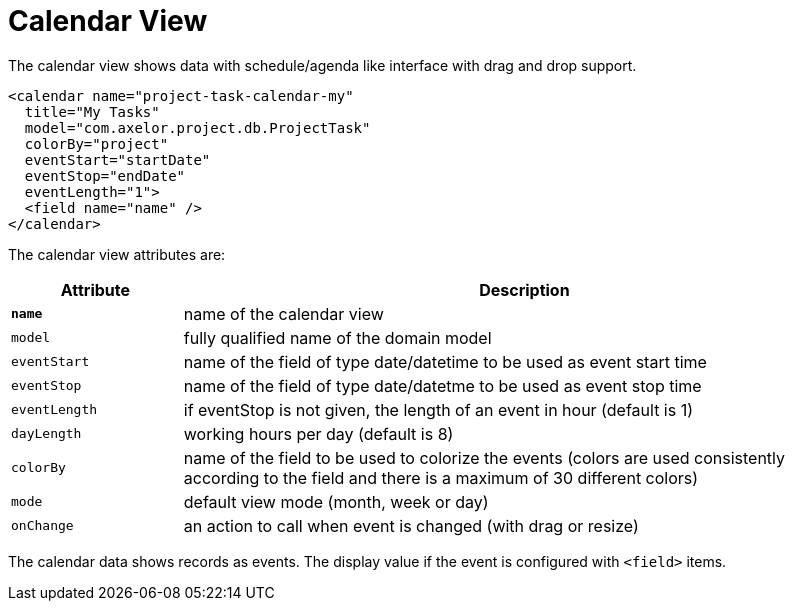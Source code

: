= Calendar View
:toc:
:toc-title:

The calendar view shows data with schedule/agenda like interface with drag and
drop support.

[source,xml]
-----
<calendar name="project-task-calendar-my"
  title="My Tasks"
  model="com.axelor.project.db.ProjectTask"
  colorBy="project"
  eventStart="startDate"
  eventStop="endDate"
  eventLength="1">
  <field name="name" />
</calendar>
-----

The calendar view attributes are:

[cols="2,8"]
|===
| Attribute | Description

| *`name`* | name of the calendar view
| `model` | fully qualified name of the domain model
| `eventStart` | name of the field of type date/datetime to be used as event start time
| `eventStop` | name of the field of type date/datetme to be used as event stop time
| `eventLength` | if eventStop is not given, the length of an event in hour (default is 1)
| `dayLength` | working hours per day (default is 8)
| `colorBy` | name of the field to be used to colorize the events (colors are used consistently according to the field and there is a maximum of 30 different colors)
| `mode` | default view mode (month, week or day)
| `onChange` | an action to call when event is changed (with drag or resize)
|===

The calendar data shows records as events. The display value if the event is
configured with `<field>` items.
